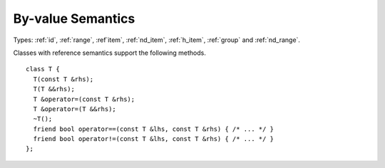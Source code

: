 ..
  Copyright 2020 The Khronos Group Inc.
  SPDX-License-Identifier: CC-BY-4.0

.. _common-byval:

====================
 By-value Semantics
====================

Types: :ref:`id`, :ref:`range`, :ref`item`, :ref:`nd_item`,
:ref:`h_item`, :ref:`group` and :ref:`nd_range`.

Classes with reference semantics support the following methods.

::

  class T {
    T(const T &rhs);
    T(T &&rhs);
    T &operator=(const T &rhs);
    T &operator=(T &&rhs);
    ~T();
    friend bool operator==(const T &lhs, const T &rhs) { /* ... */ }
    friend bool operator!=(const T &lhs, const T &rhs) { /* ... */ }
  };

